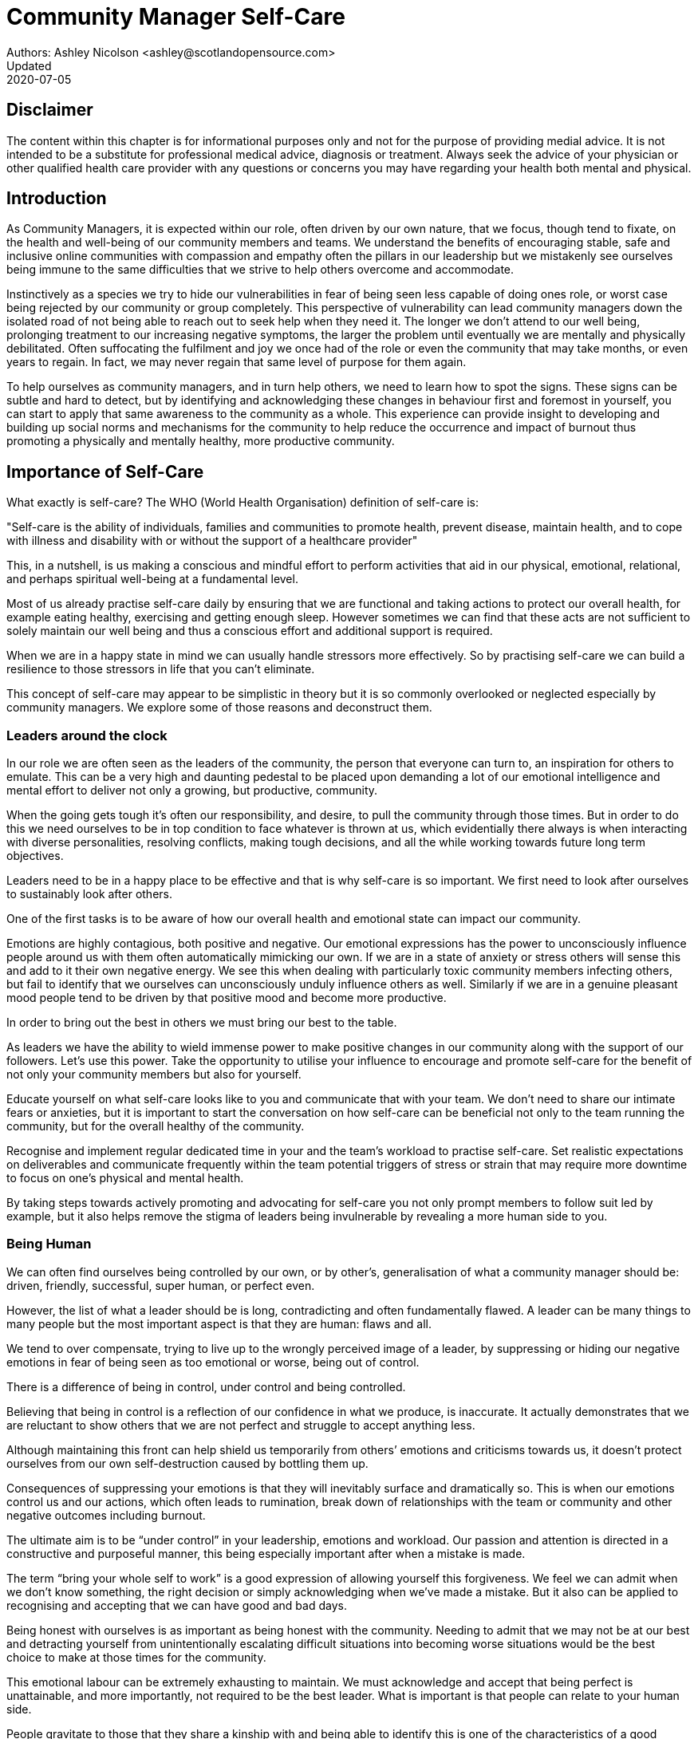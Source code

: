 = Community Manager Self-Care
Authors: Ashley Nicolson <ashley@scotlandopensource.com>
Updated: 2020-07-05

== Disclaimer

The content within this chapter is for informational purposes only and not for the purpose of providing medial advice.
It is not intended to be a substitute for professional medical advice, diagnosis or treatment.
Always seek the advice of your physician or other qualified health care provider with any questions or concerns you may have regarding your health both mental and physical.

== Introduction

As Community Managers, it is expected within our role, often driven by our own nature, that we focus, though tend to fixate, on the health and well-being of our community members and teams. 
We understand the benefits of encouraging stable, safe and inclusive online communities with compassion and empathy often the pillars in our leadership but we mistakenly see ourselves being immune to the same difficulties that we strive to help others overcome and accommodate.

Instinctively as a species we try to hide our vulnerabilities in fear of being seen less capable of doing ones role, or worst case being rejected by our community or group completely.
This perspective of vulnerability can lead community managers down the isolated road of not being able to reach out to seek help when they need it. 
The longer we don’t attend to our well being, prolonging treatment to our increasing negative symptoms, the larger the problem until eventually we are mentally and physically debilitated. 
Often suffocating the fulfilment and joy we once had of the role or even the community that may take months, or even years to regain. 
In fact, we may never regain that same level of purpose for them again.

To help ourselves as community managers, and in turn help others, we need to learn how to spot the signs. 
These signs can be subtle and hard to detect, but by identifying and acknowledging these changes in behaviour first and foremost in yourself, you can start to apply that same awareness to the community as a whole. 
This experience can provide insight to developing and building up social norms and mechanisms for the community to help reduce the occurrence and impact of burnout thus promoting a physically and mentally healthy, more productive community.

== Importance of Self-Care

What exactly is self-care? The WHO (World Health Organisation) definition of self-care is:

"Self-care is the ability of individuals, families and communities to promote health, prevent disease, maintain health, and to cope with illness and disability with or without the support of a healthcare provider"

This, in a nutshell, is us making a conscious and mindful effort to perform activities that aid in our physical, emotional, relational, and perhaps spiritual well-being at a fundamental level.

Most of us already practise self-care daily by ensuring that we are functional and taking actions to protect our overall health, for example eating healthy, exercising and getting enough sleep. 
However sometimes we can find that these acts are not sufficient to solely maintain our well being and thus a conscious effort and additional support is required.

When we are in a happy state in mind we can usually handle stressors more effectively. 
So by practising self-care we can build a resilience to those stressors in life that you can’t eliminate.

This concept of self-care may appear to be simplistic in theory but it is so commonly overlooked or neglected especially by community managers. 
We explore some of those reasons and deconstruct them.

=== Leaders around the clock

In our role we are often seen as the leaders of the community, the person that everyone can turn to, an inspiration for others to emulate. 
This can be a very high and daunting pedestal to be placed upon demanding a lot of our emotional intelligence and mental effort to deliver not only a growing, but productive, community.


When the going gets tough it’s often our responsibility, and desire, to pull the community through those times. 
But in order to do this we need ourselves to be in top condition to face whatever is thrown at us, which evidentially there always is when interacting with diverse personalities, resolving conflicts, making tough decisions, and all the while working towards future long term objectives.

Leaders need to be in a happy place to be effective and that is why self-care is so important. 
We first need to look after ourselves to sustainably look after others. 

One of the first tasks is to be aware of how our overall health and emotional state can impact our community.

Emotions are highly contagious, both positive and negative. 
Our emotional expressions has the power to unconsciously influence people around us with them often automatically mimicking our own. 
If we are in a state of anxiety or stress others will sense this and add to it their own negative energy. 
We see this when dealing with particularly toxic community members infecting others, but fail to identify that we ourselves can unconsciously unduly influence others as well.
Similarly if we are in a genuine pleasant mood people tend to be driven by that positive mood and become more productive.

In order to bring out the best in others we must bring our best to the table.

As leaders we have the ability to wield immense power to make positive changes in our community along with the support of our followers. 
Let's use this power.
Take the opportunity to utilise your influence to encourage and promote self-care for the benefit of not only your community members but also for yourself.


Educate yourself on what self-care looks like to you and communicate that with your team. We don’t need to share our intimate fears or anxieties, but it is important to start the conversation on how self-care can be beneficial not only to the team running the community, but for the overall healthy of the community.

Recognise and implement regular dedicated time in your and the team’s workload to practise self-care. 
Set realistic expectations on deliverables and communicate frequently within the team potential triggers of stress or strain that may require more downtime to focus on one’s physical and mental health.

By taking steps towards actively promoting and advocating for self-care you not only prompt members to follow suit led by example, but it also helps remove the stigma of leaders being invulnerable by revealing a more human side to you.

=== Being Human
We can often find ourselves being controlled by our own, or by other’s, generalisation of what a community manager should be: driven, friendly, successful, super human, or perfect even. 

However, the list of what a leader should be is long, contradicting and often fundamentally flawed. 
A leader can be many things to many people but the most important aspect is that they are human: flaws and all. 

We tend to over compensate, trying to live up to the wrongly perceived image of a leader, by suppressing or hiding our negative emotions in fear of being seen as too emotional or worse, being out of control.


There is a difference of being in control, under control and being controlled.

Believing that being in control is a reflection of our confidence in what we produce, is inaccurate. 
It actually demonstrates that we are reluctant to show others that we are not perfect and struggle to accept anything less.

Although maintaining this front can help shield us temporarily from others’ emotions and criticisms towards us, it doesn’t protect ourselves from our own self-destruction caused by bottling them up.

Consequences of suppressing your emotions is that they will inevitably surface and dramatically so. 
This is when our emotions control us and our actions, which often leads to rumination, break down of relationships with the team or community and other negative outcomes including burnout.

The ultimate aim is to be “under control” in your leadership, emotions and workload. 
Our passion and attention is directed in a constructive and purposeful manner, this being especially important after when a mistake is made.

The term “bring your whole self to work” is a good expression of allowing yourself this forgiveness. 
We feel we can admit when we don’t know something, the right decision or simply acknowledging when we’ve made a mistake. 
But it also can be applied to recognising and accepting that we can have good and bad days. 

Being honest with ourselves is as important as being honest with the community. 
Needing to admit that we may not be at our best and detracting yourself from unintentionally escalating  difficult situations into becoming worse situations would be the best choice to make at those times for the community.

This emotional labour can be extremely exhausting to maintain. 
We must acknowledge and accept that being perfect is unattainable, and more importantly, not required to be the best leader. 
What is important is that people can relate to your human side.

People gravitate to those that they share a kinship with and being able to identify this is one of the characteristics of a good community manager. 
If your members see that you have qualities that they can relate to, it helps them to more easily empathise with you. 
Funnily, we usually try to highlight the significance of our empathy for our members or team, but it’s equally important that our members demonstrate compassion, and gratitude to us too.

Nurturing this empathy, from both sides, will help to develop deeper connections and trust between members and team, which in turn can help establish an informal social support network. 
This network can be a conduit to promoting the importance of self-care, creating judgement free zone or providing safe havens to individual members, including yourself, to reflect on emotions, frustrations or workload.

It is inevitable that some members will expect you to adhere to the pretence of being the all powerful, infallible captain of the ship, but with an effective self-care routine and the backing of the members within the social support network you will be able to feel more confident in yourself to handle those stressors and that your vulnerabilities are what makes you a better leader to the community.

== Types of Self-Care

Self-care is unique to each person as well as depending on our moods and circumstances. To be effective it requires regular and conscious cultivating, so its important that self-care is not seen as only a reactive choice but a means to help break down stress from every day life.

There are a number of different types of self-care that aim to satisfy our basic( as well as deeper) needs to promote a healthy and happy mind and body. These are: *physical*, *mental*, *spiritual*, *emotional*, and *social*.

It is important to remember that we should be aiming to practise a selection of activities from all types to provide yourself a good balance to help you adapt to all types of stress.

=== Physical Self-Care

Physical is usually the self-care we often do at a minimum subconsciously: feeding, hydrating, sleeping and regular exercise.

However, we often find ourselves neglecting these necessities for the sake of work, like for example having frequent all-nighters, or forgetting to eat lunch every weekday.
Keeping ourselves nourished helps maintain a healthy body as well help us stick to having regular breaks from your work, or environment.

A few examples of physical self-care:

- Regular sleep routine
- Aim for a healthy diet
- Taking a nap
- Getting a massage
- Going for a stroll
- Stretching
- Yoga (or other forms of exercise)

=== Mental Self-Care

Mental self-care is the act of stimulating our mind with positive and purposeful thoughts to help reduce stress levels.

These are doing things that keep the mind engage at an intellectual level on topics that interest you or help de-clutter your thoughts to re-organise them.

Mental self-care is often less tangible than other types so it can be more difficult to see an immediate benefit.

However, with consistency of exercising mental self-care we will see it's benefits shape and form healthy attitudes towards others aspects of our life as we will be more inclined to be mentally satisfied.

A few examples of mental self-care:

- Reading a new book or article
- Try a hobby or interest
- Write a list of goals
- Solving puzzles
- Organise or clean out a space in your room

=== Spiritual Self-Care

This type of self-care often gets wrongly associated with being solely religion but it can be applied to everyone whether you’re religious, atheist, agnostic, or otherwise.

Spiritual self-care are activities that nurtures the connection between you and your soul, providing you a deeper sense of meaning, or understanding of the universe. 
The word soul is merely a representation of the entity or uniqueness you feel embodies you, this can also be your inner spirit, energy source or another reference.

A few examples of spiritual self-care:

- Volunteering for a cause you care about
- Meditate
- Spent time in nature
- Pray or attend religious service
- Determining your most important values or morals
- Considering your significant relationships
- Discover new forms of spirituality and religion


Regardless of the different types and activities of self-care you perform, the aim is to help us in a constant and sustainable way, to fight off and defend us against the negative effects of our role.
By ignoring our physical and mental well being we will be more likely to succumb to the stress and fatigue leading us towards more dangerous chronic illnesses and syndromes, like burnout.

== Burnout

What exactly is burnout? The WHO (World Health Organisation) definition of burnout is:

“Burnout is a syndrome conceptualized as resulting from chronic workplace stress that has not been successfully managed. ”

Burnout can affect us all and in any occupation, however it seems more prevalent in roles that are mentally and emotionally draining for extended periods of time. 
This is common due to the prevailing norms within those roles of being selfless and putting others first: going the extra mile to maintain a happy and content environment or atmosphere either for the client or within a community. 

It is also appearing more and more within the tech industry. 
This increase has been attributed to the seemly accepted 24/7 work mentality and competitiveness of the industry, leading to workers involved in technology, particularly software development, to becoming overwhelmed and mentally exhausted to the point of risking their health.

We should highlight that work related stress and burnout are very different, and in cases some amount of stress can provide a source of motivation but only if it is manageable and for a temporary period of time. 
When occupational stress is long occurring, seen as chronic, affecting the overall well being of ourselves, this can develop into the term of burnout.

=== Look out for symptoms

Burnout is extremely hard to detect as not only is it subtle and progressive, but it is often misdiagnosed as the earlier, more temporary, common work related stress. 
This is because the two are similar until it becomes too late and has developed into a much deeper and harder problem to treat.

Psychologist Herbert Freudenberger has released multiple books and articles regarding his research of the possible causes, implications and affects of burnout since the 1970’s.
His work has helped to define the different symptoms and thus the phases of experiencing burnout.

Perhaps you recognise several of them in yourself; perhaps you recognise only one or two. 
It’s not always easy to see the signs since not only do they gradually occur over time, but also hide behind our own denial of something being wrong.

*Exhaustion*

Loss of energy and accompanying feelings of weariness are usually the first distress signals especially when, being a community manager, we naturally have high energy levels.
However, be careful not to push yourself harder if you do find yourself struggling to keep up with your usual round of activities. 
Doing so will only exacerbate the problem.

Similarly to our emotions, our energy also affects others around us. 
We tend to fuel our energy by achieving our goals and reaping the rewards, thus sharing that with others. 
If we are unable to attain rewards due to the lack of energy levels then this feeds into a vicious cycle.

The things that once excited us, like leaving a meeting fired up to accomplish an objective, have now become mundane and seen as excessive use of our already depleting energy.
You may not see the lack of accomplishments, like others do, because you see less and less significance in obtaining the rewards and blame your tiredness on your increasing workload.

*Detachment*

We usually demonstrate a sense of detachment or apathy as a self-protective device to help ward off emotional stress or pain. 
When we begin to feel let down by situations or those around us, whether that is the team, community, company or even ourselves, we are temped to down play their importance; “I don’t care, it wasn’t important anyway” and move away from the things that used to involve us. 
By doing so we are depriving them the power to affect us negatively, however, this also blocks their ability to positively affect us. 
This can lead to loneliness and isolation.
 
*Boredom and Cynicism*

Once you’ve become more detached from the things that excited you, you find it increasingly hard to remain interested in what’s going on around you. 
You begin to question the value of your activities, your relationships, and perhaps the bigger aspects of your life. 
This can lead you to becoming sceptical or even suspicious of other people’s motives and causes.

*Impatience and heightened irritability*

People who have high energy levels also usually have a characteristic of being mildly impatient, whether it is with others or with themselves, due to their ability to perform things quickly to then progress onto something else.
However, when experiencing burnout, the perception that we need to over accomplish things and thus so does the impatience to do so. 
This impatience can spill out over to others as irritability with everyone around them.
Things that were once trivial and minor become huge obstacles often with the blame pointed at others creating it rather than ourselves.

*A sense of omnipotence*

We don’t start off feeling this way about our role, but often when we are overwhelmed with our workload we can default to a sentiment “No one else can do this, only I can.”

This sort of statement is often an attempt to justify the over exertion of the effort and applying value to it whilst other areas of our workload is failing. 
That grasp of control when things are becoming out of control.

Rest assure that indeed others can perform those tasks, though differently and maybe not to the same degree of excellence you may have done but it could be a situation that doesn’t always require excellence. 
This type of egoism is more often a hindrance to progression and the initiative of others.

*A suspicion of being unappreciated*

To counter balance our lack of energy we often increase our effort, but this doesn’t necessarily reflect good results. 
However we don’t acknowledge this, we only see the effort expended. 
We can then begin to feel like we’re being less appreciated from others in the team or the community as a whole. 
“Can’t they see all the hard work I’m doing, staying late at night?” 
This feeling can lead to being bitter and angry.

*Paranoia*

Leading from the signs of feeling unappreciated to feeling as though the world is against us. 
When things go wrong, but we are unable to understand or see why, we tend to seek out a target, not ourselves, to blame regardless if there is little merit in the accusation. 
Often the person labelled as the culprit becomes the target of our frustrations. 
This can be team members, friends or even family.

*Disorientation*

Disorientation is when we feel we’ve become separated from our environment and understanding of what is going on around us. 
Discovering yourself in a situation that you didn’t become aware of or that you previously understood a concept but now do not. 
We see ourselves starting to forget things easily and our concentration span deteriorates leading us into more confusion and agitation, fuelling the other symptoms like paranoia.

*Psychosomatic complaints*

This is not to be misunderstood that implying those experiencing signs of burnout are not feeling physically sick, they can and do. 
But it does highlight that with prolong stress physical illness symptoms appear as a secondary symptom to the cause, like linger colds, backache, headaches etc. 
Sometimes these illnesses mask the deeper more emotional stress that we feel but we feel more comfortable taking a sick day instead of actually acknowledging the mental stress.

=== Burnout cycle

Freudenberger and his colleague Gail North later categorised the consequences of these symptoms into 12 phases of one developing burnout syndrome. 
Similar to the symptoms, sufferers may experience episodes in multiple phases, not in sequential order, and for any length of period of time.

. *A compulsion to prove oneself*: having the obsession to try and prove to self and to others their worth; tends to affect those that are eager to excel within the organisation and who accept responsibility readily.

. *Working harder*: an inability to switch off.

. *Neglecting their needs*: erratic sleeping, eating disrupted, lack of social interaction.

. *Displacement of conflicts*: problems are dismissed; we may feel threatened, panicky, and jittery.

. *Revision of Values*: values are skewed, friends and family dismissed, hobbies seen as irrelevant, work is only focus.

. *Denial of Emerging Problems*: intolerance, perceiving collaborators as stupid, lazy, demanding, or undisciplined, social contacts harder; cynicism, aggression; problems are viewed as caused by time pressure and work, not because of life changes.

. *Withdrawal*; social life small or non-existent, need to feel relief from stress, alcohol/drugs.

. *Odd Behavioural Changes*: changes in behaviour obvious; friends and family concerned.

. *Depersonalisation*: seeing neither self nor others as valuable, and no longer perceive own needs.

. *Inner Emptiness*: feeling empty inside and to overcome this, look for activity such as overeating, sex, alcohol, or drugs; activities are often exaggerated.

. *Depression*: feeling lost and unsure, exhausted, future feels bleak and dark.

. *Burnout Syndrome*: can include total mental and physical collapse; time for full medical attention.

These distinctions help us to identify the deterioration in either our own, our team’s or community member’s activities and their attitudes towards themselves and others. 

It’s important to be self-critical and pierce our disillusion that everything is fine – it usually isn’t and it won’t “just work its way out”.

=== Causes of burnout

We’ve identify the devastating affects of burnout now lets explore the possible sources to these symptoms within our role or even within the community. 

We earlier described that burnout is a combination of many factors but a recurring element is the realisation, subconsciously or not, that we don’t feel our work is providing us the same sense of reward and purpose as it had once done before. 
Rewards doesn’t always equate to money or status but can simply be the deeper satisfaction and pleasure in the adhering to one’s values and achieving happiness.

*Lack of Control*

To feel a sense of accomplishment and ownership of a task, a role requires a suitable level of autonomy to achieve this. 
If we have the inability to influence our decisions or don’t have access to appropriate tools or resources, this can lead to the de-motivating feeling that our work and effort is not being appreciated enough or we are not trusted enough with this responsibility.

Lack of control can also manifest when dealing with other peoples’ emotions. 
Although we can encourage and try to direct our members to adhere to our community’s code of conduct or a preferred course of action in a conflict, we evidently can not remove their wilfulness. 
We must only pre-empt their next move no matter how disastrous it may be. 
This can lead to the feeling of constantly fire fighting and not accomplishing anything.

*Unfairness*

Unfairness within the role can be viewed as a number of different things that attribute to one’s feeling powerless or being disrespected. 
Either you or others are treated unfairly: office or community politics that creates a culture of favouritism, lack of transparency in the top down decisions, or a disproportionate amount of workload is allocated to you.

*Insufficient Reward*

You feel unappreciated, taken for granted or simply not satisfied in your role. 
Rewards don’t always require to be monetary but often this is the first thing to come under our scrutiny when the workload increases. 

We also need social rewards where we gain the recognition from others. 
A lack of recognition can be from the our company itself not appreciating our worth: the team’s lack of respect towards us, or from the community not seeing all the “behind the scenes” activities we perform.

Intrinsic rewards are also important to maintain a healthy perceptive on our role. 
This is where you take the self-acknowledgement of doing a good job and feel accomplished. 
When we feel we aren’t living up to our standards we begin to feel disappointed and become de-motivated.

Sometimes we feel unsatisfied because we have a conflict of personal values with the company or project we work with. 
We are often asked to relay and even promote the decisions of the company to the community and these may not align with our own personal values. 
This can be seen as self-betrayal to your morals and build up resentment towards the company.

*Work Overload*

Probably the most common experience attributing to burnout is the over burdening of one’s workload, whether from our own doing or by someone else.
This can occur when the quantity of work and expectations exceeds the amount of time or resources available. 
We often find that most other employees expect work attributed to yourself is “urgent” when in fact they aren’t. 
It’s important to maintain boundaries and stand your ground to combat an ever increasing list of things to do.

*Lack of Community*

It goes without saying that community is extremely important; its fuels the purpose of the role as a source of motivation and companionship - a sense of belonging to a person. However if this becomes stagnant, overwhelmed with toxic members and feedback is non-existent this can make the job feel stifled.

=== Preventing/Treating Burnout

If you feel yourself or anyone else succumbing to burnout then the most direct approach is to take a break from the source of the stress, which is more often work, and reflect on the more acute causes of your burnout. 

*1. Use your holiday time*

Don’t be afraid to utilise this time and don’t feel guilty either. 
Using your holiday does not demerit your dedication to the role, neither does it mean that everything will fall apart whilst away. 
Use this time to concentrate on yourself, and what gives you pleasure in life.

*2. Spend time with those you care about*

Re-kindle your social relationships, they have probably missed you as a result of the developing burnout. 
Talk through how you’re feeling and enjoy your time with them so it is overall a pleasant experience. 

Try to generally stay clear of negative people in your life. 
This could mean letting them disappear from your social network, or limit your interaction with them. 
Remember, other people’s emotions can affect us both positive and negatively. 

*3. Re-evaluate priorities*

Identify what is important to you and reflect upon if your current lifestyle, or work life balance mirrors that. 
If they don’t then prioritise what you wish to enjoy more and block out time in your schedule and commit to it.

Also evaluate your options and consider what the next steps would be to resolve the stressors you have. 
This could be coming to a solution or compromises with your line manager to reduce workload or other concerns you have. 
There may be a point that the only way to remove certain stressors in your life is to leave your job to improve your health.

*4. Practise self-care*

Take the time to commit yourself fully to what ever self-care activity you want to enjoy and do it. 
Try and practise self-care daily, detaching yourself from as much work as possible and devote yourself to some “me” time. 

*5. Seek professional help*

If all the other options have little or no affect on your physical or mental well being, or you feel you require immediate assistance, then do seek professional help as a matter of urgency.

== Work Life Balance

A healthy work life balance is about separating our personal and work lives without allowing one to encroach upon the other. 
Both are important, neither should be neglected. 
We can find ourselves in unhealthy mindsets when forced to be stuck in either one extreme or the other withholding an important sense of purpose and enjoyment from that part of our lives.

It has also become more difficult in this day and age to detach ourselves physically from our work life. 
Technology has provided us such a convenience that we are in almost constant connection to it, and thus in connection to our online communities. 
It is a common place to check emails at all hours, or respond to members of communities on our social media network.

As well as this physical difficulty we may also have the emotional difficulty of switching off from work as well. 
We can feel that its a requirement of our role to be available 24/7 and be responsive as a reflection of a caring and active community. 
This is often not the case and that in fact is counter productive in building a sustainable community and providing quality interactions with our members. 
Leaders don’t need to respond to all messages to be great.

Each person’s work life balance is different with each their own prioritises. 
This is where self-care activities play a big part in establishing the distinction between work and personal life. 
Make a clear differentiation of what you view as work, like answering community requests or emails, arrange calls or meetings etc and the hours that you aim to dedicate those to, anything outside of that communicate to yourself and to others that is your personal time.
By dedicating a consistent and explicit downtime, we begin to develop a habit that our body and mind anticipates and begins to look forward to thus easier to develop a good habit to maintain.

=== Addiction

Work addiction, often referred to as workaholism, can affect anyone who is deeply embedded in an online community and often justifies their extensive work hours as commitment to the project. 
The inability to stop is often driven by the compulsive need to achieve status and success, or in some cases to escape emotional stress. 
Work addiction can be a vicious cycle where the feeling of achievement is an addictive “high” at the cost of our mental and physical well being, often not noticed until too late.

Work addiction, like others addiction, there is a great difficulty with acknowledging there is a problem to begin with. 
People suffering from work addiction are often in denial, convincing themselves that work is a pleasure. 
However, eventually this over compensation of effort and time, neglect of personal relationships and well being, leads to the inevitable experience of burnout.

Its important we develop a healthy relationship with our role itself without feeling the need to be on the pedal at full gas. 
Try and assess what truly drives your motivations to achieve and does this require you to be online the amount of time you are. 
Do you find that you feed off external praise as form of validation of your work? 
Do feel that if you walked away from the community it would fall apart? 
Identify those moments of pleasure, whether it’s ticking off a task, or receiving a compliment from a community member or boss, and evaluate whether or not they are needed in the same doses you are currently experiencing them at.

We can also find that this need to achieve is a reaction to a heavy workload from the lack of resources within the team trying to prove to others the value the role and team brings to the project or company. 

Reconsider these goals with the aim to reduce your workload. 
Are they achievable and maintainable with the current resources without sacrificing quality and a good work/life balance? 
If they aren’t then consider prioritising and communicating the most impactful goals that the team can achieve. 
Delegate any other tasks to suitable members or establish more flexible timelines, and anticipate time for possible firefighting as part of those deadlines.

Not only does this help to set reasonable expectations for the team members to achieve, but also promotes that a healthy work/life balance is an integral part of their schedule. 
This predictable schedule also helps you to provide better forecasting to the company or community.

=== Maintain boundaries

When reflecting upon our work life balance, it is important to establish clear boundaries between the two. 
As we’ve said earlier that due to our nature of work, we find ourselves participating within the community and this begins to eat into our personal time leaving nothing else. 
This is tolerable only on a temporary basis and only when we are required for an intervention, but this should not be the norm. 
Boundaries help us establish where our work ends, and pleasure begins. 
We’re not saying that work isn’t pleasurable, but having a variety of activities other than work helps stimulate our minds and provide alternative creative outlets.

These boundaries can also help the community acknowledge and accept your expectations of them as well of what they can expect from you. 
Be as transparent as possible by defining your available hours, an escalation process and highlight the importance of documenting community processes so members feel more informed on what they should do in incidences with or without requiring assistance. 
The aim is to establish a consistent schedule and the team and community to respect it. Although they may not do so on every occasion, you will be able to use your boundaries to help combat the feeling of guilt as you begin to embrace personal time as your own as well as respecting others.

Of course if there are any serious incidences that requires your intervention during down time ensure you put into place mechanisms for the team to combat them rather than yourself being the only one who ‘can handle it’. 
These mechanisms can be an escalation process or a team effort to respond and review the response collectively. 
This helps encourages the mentality that everyone can lighten the load especially when it eats into yours and their personal time.

Maintaining personal boundaries is also extremely important as well. 
Our role often asks us to help members with their workload but also interpersonal communication on matters either between other team members. 
But we need to be aware and recognise that we can’t solve every interpersonal issue or conflict – sometimes we just can’t become too involved.

As much as we don’t want to admit it, we must respect that we are not skilled or obligated to practise therapy if we feel it is required for a particular member. 
When the conversations or observations become more apparent then aim to persuade them to seek medical or psychiatric help. 
Our role is to aid members, but there is only so much we can achieve from our position and that is OK.

It can be beneficial to par-take in mental health training for you and your team to learn how to handle situations involving members in the community or team. 
This can help you apply a suitable process to follow upon if someone is beyond your ability and responsibility to help them.

=== Sustainability

Sustainability is an extremely important goal to have for a community, often seen as a contributing factor to the project’s own success. 
This should always be at the forefront of our minds when developing tools and processes for the community with the aim for it to become self-reliant, self-driven and empowered.
But there is a lot of work to be done to achieve this, and we need to ensure we and our team are able to keep up. 

Things become unsustainable when we have set unrealistic expectations either upon  ourselves or on the community. 
When it comes to ourselves we can under estimate our project timelines because we have attributed our motivation as part of the estimation: the drive that will get us over the last hurdle. 
Motivation is not on unlimited supply and can fluctuate drastically due to external and internal factors. 
Try to extract motivation as a factor, although you may feel extremely excited about a project, don’t let that cloud your judgement on how long a project will take to complete. 
If not, you may see it negatively affecting your work life balance.

We tend to also inaccurately assume the motivation of others in the community. 
By definition community member are volunteers and yes we are fortunate to have those exceptional members that go above and beyond what is required. 
However, we should not expect the same of all, in fact we should expect delays and anticipate them. 

By beginning to form clear boundaries, reduce your workload expectations, and improve estimations you start to deliver on realistic schedules. 
Say you achieved a task within a week, rather than it taking triple that amount of time because you identified it as a priority; delegated other lower tasks to the team (or set the expectation it wouldn’t done at all); only worked within your allocated time; and were refreshed from recharging your mental well being with dedicated offline time. 
This combination of activities and processes was key to achieving success thus triggering the event of providing and receiving continuous rewards and helping towards reducing the probability of members developing burnout.

The only thing that is ever consistent is time so be aware that you may find the same rewards you gave yourself and others, change over time. 
Take time out to frequently reflect what drives you and your community, positively review how much you have progressed and assess what resources you have to adjust project goals accordingly without interfering, if possible, with a healthy work life balance.

== Self-Reflection

=== Through the looking glass

An important aspect of being a manager is to provide good and constructive feedback to those that are on our team, as well as the community as a whole. 
We understand that feedback from upper line managers and those that report directly to us is extremely important to understand their perception of us as a person and our activities representing them: if they truly reflect our efforts.

Retrospectives are now almost integral in software development teams to try to continuously improve an individuals or team performance, morale and identify problems that need solving. 
However we find we don’t often do them for ourselves, with ourselves. 

Introspections are the examination of one’s own conscious thoughts and feelings. 
This can refer to the mental state or in a spiritual sense, one’s soul. 
Self-reflection, introspections and self-care are all intertwined with the aim to promote and sustain a positive direction for mental growth and development.

Introspection is extremely important for ourselves to evaluate our purpose and happiness we get from our actions, thoughts and behaviour. 
Work is an extremely big part of our lives so ensuring that our role, not only within the community, but the company itself, their values align with ours. 
Else we will find ourselves becoming more and more dissatisfied by the role’s insufficient rewards.

But first we need to know what our values are, what qualities we you enjoy of the role and the characteristics of the people we love to work with. 

Take some time to truly answer these as gaining this self-awareness does not happen over night.
Use them to help you reflect on how you feel when you do the things you do, both positively and negatively. 
Journaling is a often a good, yet simple, practise you can do to clarify your thoughts.

Practising self-reflection can be difficult to begin with due to previously discussed inner restrictions we place upon ourselves as community leaders: the need of being invincible; distorted perception of our worth; and lack of visible support. 
However creating a routine of introspection and self-reflection as part of our self-care we will begin to exercise more control over our emotions: have inner clarity on our long term goals, and ability to identify more solutions-focused activities rather than the previously emotionally driven ones.

=== Tackling Imposter Syndrome

This term was first defined by psychologists Dr Pauline Clance and Dr Suzanne Imes in the 1970’s as the internal experience one feels, despite overwhelming amount of evidence proving other wise, that they are incompetent and that their success was a product of luck or fraud within their field of expertise.

Often those that experience imposter syndrome have a hard time internalising and accepting their success by minimising positive feedback and comparing other’s work to their own. 
This more frequently happens if we have started a new job, take on new responsibilities or role, or returned from a recent career break. 
In order to compensate for this chronic self-doubt we begin to work late, procrastinate or try and justify our position in unnecessary ways.

Dr Valerie Young, further categorised these types of flawed thinking of what sufferers believe it takes to be component into the following subgroups:

*Perfectionist*

Perfectionism and Imposter syndrome tend to go hand in hand. 
When a perfectionist doesn’t achieve their unreasonable high standards they question their abilities and thus if they deserve to be in the position they are in. 
If they do successfully achieve their goal, there always seems to be that unattainable objective they expected to have reached or knowledge they expected to have but didn’t.

*Natural Genius*

These sufferers feel that the natural ability to achieve a task is a direct correlation to their competence. 
If they take a long time to master something they feel that it has less merit. 
Not only do they have high standards but they also have to complete it without breaking too much of a sweat.

*Soloist*

These are those that shy away from asking for help because they fear that would expose them for who they believe others to see them as – a fraud. 
Although being independent is good, it can lead to sub par results without acknowledging that two heads are often better than one. 

*Expert*

People with this complex of imposter syndrome often dismiss their success because they don’t know everything there is to know about the topic or role. 
Often these people dislike to be put on the spot in case there is some aspect they were unaware of and thus exposed as a fraud.

*Superhuman*

Usually these people often over compare themselves to others in their industry, the seemly high achievers, and push themselves to work harder and longer to measure up to them. They also tend to heavily rely on external validation.


Since our role as community managers is relatively new and less established than other roles within the tech industry we can find ourselves struggling to easily define and confirm our decisions due to the lack of expertise and documentation in this field. 
We can find ourselves feeling more aware of being identified as a fraud especially when the company or project has never had a community manager before.

However, there are ways to help keep imposter syndrome in check and increase your self confidence.

*Celebrate Successes*

Frequently write down our successes and enjoy them. 
Journaling is a good way to have comparisons from earlier successes and how they lead up to our current ones. 
Include our own account of successes but better yet include testimonials from others, be it from community members responding to our thread posts, or colleagues praising our work.
This will help support that feeling that we are contributing value in our role and others confirmed that.

*Change your perspective*

“We don’t attach to people or things, we attach to uninvestigated concepts that we believe to be true in the moment” - Byron Katie

We are hindered by our fear of being exposed as a fraud, but usually we don’t have the proof that confirms that is the case. 
We often wrongly assume and interpret actions of others as a direct cause and affect to things we have done or said. 
This is because we are viewing the situation from our perspective and only from ours. 

Concentrate on what value your work brings to the subject or community and visualise that success. 
Imagining good things happening can give you the confidence, and motivation, to commit to the task at hand and overcome the fear.

*Working in progress*

We are always learning, improving and progressing. 
Treat our successes as continuously developing projects, adding refinements into each iteration. 
Not only will we be able to record multiple successes but also help acknowledge that perfectionism is impossible and mistakes are opportunities for better learning.

=== Network of Support

We understand the power of a community, the ability to bring people together and with the right direction, and a whole lot of love, we can move mountains. 
So why do we feel we can’t have the same mentality to helping ourselves?

Having a strong social support network is essential to help us through the stress of tough times, whether it could be just a bad day at work, or more chronic episodes of illness.
Without a social support network it can feel lonely and isolating which can lead into further depression and anxiety. 
Often it’s our social support network, even if we don’t think we have one, that first spots there is a change with our behaviour before we do.

A social support network is made up of friends, family and peers. 
Although this is different from a support group, which is more formal and often prescribed, a social support network is something we can develop as part of our community and team structure to help tackle stress, and promote self-care.

Look towards those around you that you have a good relationship with and feel that you can confide in them. 
When you are feeling stressful or want to simply vent your frustrations, come to lean on your social support network to do so in a safe and healthy way. 
This unburdening of tension helps untangle your emotions, seek clarity on an aspect of decision making or just lightens your mood by the sheer enjoyment of speaking with them.

We may find that those within the community, which we spend most of our time with, grow to be included in our social support network and that each individual provides us with a unique form of support to help in different ways in our lives. 
But also remember that we should also serve as a form of support to others.

The more education and communicating with our members about the benefits of self-care, the more likely we will see It being practised and encouraged by others. 
This in turns helps create a more caring and accepting atmosphere in the community.
Education can be in the form of discussions promoting self-care, celebrating mental health campaigns, adding to the community guidelines when on-boarding team members to speak to the team if their workload, or other aspects is affecting their health, or organising training for team members on mental health awareness. 

If you see a member on the team or community showing symptoms of burnout then reach out to them and let them know that you are concerned for their well being. 
Identify that you are there to support them and more often they will respond positively and work together to elevate their stress.

However, it is important to make clear here that if we feel that we are unable to assist a community member’s emotional stress beyond our role’s capacity, then encourage that they seek professional health advice immediately. 
We may find ourselves feeling guilty we are unable to provide support, but we need to remind ourselves that we are not professional trained and thus could provide, though well intended, ill advice. 
Remember that other emotions affect those around them including how member’s stress can affect ours.

Similarly in our own direct reports’ one-to-ones ensure you also have regular one-to-ones with your line manager to highlight any problems you have achieving your workload or affecting your well being. 
Be as direct as you are with helping others, that you are with yourself.